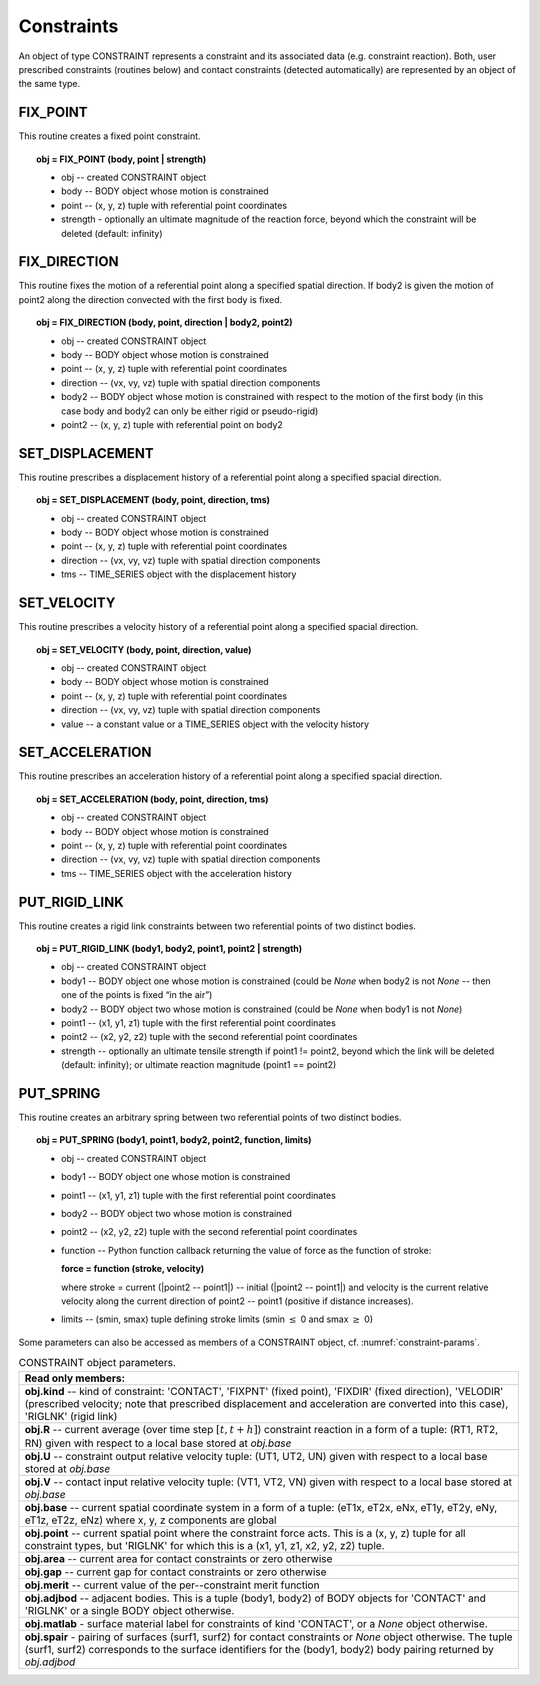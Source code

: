 .. _solfec-user-constraints:

Constraints
===========

An object of type CONSTRAINT represents a constraint and its associated data (e.g. constraint reaction).
Both, user prescribed constraints (routines below) and contact constraints (detected automatically) are
represented by an object of the same type.

FIX_POINT
---------

This routine creates a fixed point constraint.

.. topic:: obj = FIX_POINT (body, point | strength)

  * obj -- created CONSTRAINT object

  * body -- BODY object whose motion is constrained

  * point -- (x, y, z) tuple with referential point coordinates

  * strength - optionally an ultimate magnitude of the reaction force, beyond which the constraint will be deleted (default: infinity)

FIX_DIRECTION 
-------------

This routine fixes the motion of a referential point along a specified spatial direction.
If body2 is given the motion of point2 along the direction convected with the first body is fixed.

.. topic:: obj = FIX_DIRECTION (body, point, direction | body2, point2)

  * obj -- created CONSTRAINT object

  * body -- BODY object whose motion is constrained

  * point -- (x, y, z) tuple with referential point coordinates

  * direction -- (vx, vy, vz) tuple with spatial direction components 

  * body2 -- BODY object whose motion is constrained with respect to the motion of the first body (in this case body and body2 can only be either rigid or pseudo-rigid)

  * point2 -- (x, y, z) tuple with referential point on body2

SET_DISPLACEMENT 
----------------

This routine prescribes a displacement history of a referential point along a specified spacial direction.

.. topic:: obj = SET_DISPLACEMENT (body, point, direction, tms)

  * obj -- created CONSTRAINT object

  * body -- BODY object whose motion is constrained

  * point -- (x, y, z) tuple with referential point coordinates

  * direction -- (vx, vy, vz) tuple with spatial direction components

  * tms -- TIME_SERIES object with the displacement history

SET_VELOCITY 
------------

This routine prescribes a velocity history of a referential point along a specified spacial direction.

.. topic:: obj = SET_VELOCITY (body, point, direction, value)

  * obj -- created CONSTRAINT object

  * body -- BODY object whose motion is constrained

  * point -- (x, y, z) tuple with referential point coordinates

  * direction -- (vx, vy, vz) tuple with spatial direction components

  * value -- a constant value or a TIME_SERIES object with the velocity history

SET_ACCELERATION 
----------------

This routine prescribes an acceleration history of a referential point along a specified spacial direction.

.. topic:: obj = SET_ACCELERATION (body, point, direction, tms)

  * obj -- created CONSTRAINT object

  * body -- BODY object whose motion is constrained

  * point -- (x, y, z) tuple with referential point coordinates

  * direction -- (vx, vy, vz) tuple with spatial direction components

  * tms -- TIME_SERIES object with the acceleration history

PUT_RIGID_LINK 
--------------

This routine creates a rigid link constraints between two referential points of two distinct bodies.

.. topic:: obj = PUT_RIGID_LINK (body1, body2, point1, point2 | strength)

  • obj -- created CONSTRAINT object

  • body1 -- BODY object one whose motion is constrained (could be *None* when body2 is not *None* -- then one of the points is fixed “in the air”)

  • body2 -- BODY object two whose motion is constrained (could be *None* when body1 is not *None*)

  • point1 -- (x1, y1, z1) tuple with the first referential point coordinates

  • point2 -- (x2, y2, z2) tuple with the second referential point coordinates

  • strength -- optionally an ultimate tensile strength if point1 != point2,
    beyond which the link will be deleted (default: infinity); or ultimate reaction magnitude (point1 == point2)

PUT_SPRING 
----------

This routine creates an arbitrary spring between two referential points of two distinct bodies.

.. topic:: obj = PUT_SPRING (body1, point1, body2, point2, function, limits)

  * obj -- created CONSTRAINT object

  * body1 -- BODY object one whose motion is constrained

  * point1 -- (x1, y1, z1) tuple with the first referential point coordinates

  * body2 -- BODY object two whose motion is constrained

  * point2 -- (x2, y2, z2) tuple with the second referential point coordinates

  * function -- Python function callback returning the value of force as the function of stroke:
  
    **force = function (stroke, velocity)**


    where stroke = current (\|point2 -- point1\|) -- initial (\|point2 -- point1\|) and velocity is the current relative velocity along
    the current direction of point2 -- point1 (positive if distance increases).

  • limits -- (smin, smax) tuple defining stroke limits (smin :math:`\le` 0 and smax :math:`\ge` 0)

Some parameters can also be accessed as members of a CONSTRAINT object, cf. :numref:`constraint-params`.

.. _constraint-params:

.. table:: CONSTRAINT object parameters.

  +---------------------------------------------------------------------------------------------------------+
  | **Read only members:**                                                                                  |
  +---------------------------------------------------------------------------------------------------------+
  | **obj.kind** -- kind of constraint: 'CONTACT', 'FIXPNT' (fixed point), 'FIXDIR' (fixed direction),      |
  | 'VELODIR' (prescribed velocity; note that prescribed displacement and acceleration are converted into   |
  | this case), 'RIGLNK' (rigid link)                                                                       |
  +---------------------------------------------------------------------------------------------------------+
  | **obj.R** -- current average (over time step :math:`\left[t,t+h\right]`) constraint reaction in a form  |
  | of a tuple: (RT1, RT2, RN) given with respect to a local base stored at *obj.base*                      |
  +---------------------------------------------------------------------------------------------------------+
  | **obj.U** -- constraint output relative velocity tuple: (UT1, UT2, UN) given with respect to a local    |
  | base stored at *obj.base*                                                                               |
  +---------------------------------------------------------------------------------------------------------+
  | **obj.V** -- contact input relative velocity tuple: (VT1, VT2, VN) given with respect to a local base   |
  | stored at *obj.base*                                                                                    |
  +---------------------------------------------------------------------------------------------------------+
  | **obj.base** -- current spatial coordinate system in a form of a tuple: (eT1x, eT2x, eNx, eT1y, eT2y,   |
  | eNy, eT1z, eT2z, eNz) where x, y, z components are global                                               |
  +---------------------------------------------------------------------------------------------------------+
  | **obj.point** -- current spatial point where the constraint force acts. This is a (x, y, z) tuple for   |
  | all constraint types, but 'RIGLNK' for which this is a (x1, y1, z1, x2, y2, z2) tuple.                  |
  +---------------------------------------------------------------------------------------------------------+
  | **obj.area** -- current area for contact constraints or zero otherwise                                  |
  +---------------------------------------------------------------------------------------------------------+
  | **obj.gap** -- current gap for contact constraints or zero otherwise                                    |
  +---------------------------------------------------------------------------------------------------------+
  | **obj.merit** -- current value of the per--constraint merit function                                    |
  +---------------------------------------------------------------------------------------------------------+
  | **obj.adjbod** -- adjacent bodies. This is a tuple (body1, body2) of BODY objects for 'CONTACT' and     |
  | 'RIGLNK' or a single BODY object otherwise.                                                             |
  +---------------------------------------------------------------------------------------------------------+
  | **obj.matlab** - surface material label for constraints of kind 'CONTACT', or a *None* object otherwise.|
  +---------------------------------------------------------------------------------------------------------+
  | **obj.spair** - pairing of surfaces (surf1, surf2) for contact constraints or *None* object otherwise.  |
  | The tuple (surf1, surf2) corresponds to the surface identifiers for the (body1, body2) body pairing     |
  | returned by *obj.adjbod*                                                                                |
  +---------------------------------------------------------------------------------------------------------+
